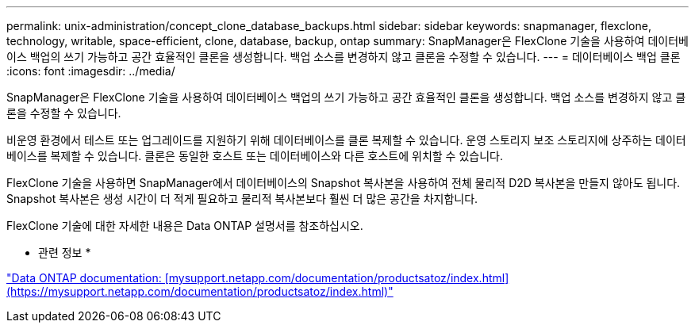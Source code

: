 ---
permalink: unix-administration/concept_clone_database_backups.html 
sidebar: sidebar 
keywords: snapmanager, flexclone, technology, writable, space-efficient, clone, database, backup, ontap 
summary: SnapManager은 FlexClone 기술을 사용하여 데이터베이스 백업의 쓰기 가능하고 공간 효율적인 클론을 생성합니다. 백업 소스를 변경하지 않고 클론을 수정할 수 있습니다. 
---
= 데이터베이스 백업 클론
:icons: font
:imagesdir: ../media/


[role="lead"]
SnapManager은 FlexClone 기술을 사용하여 데이터베이스 백업의 쓰기 가능하고 공간 효율적인 클론을 생성합니다. 백업 소스를 변경하지 않고 클론을 수정할 수 있습니다.

비운영 환경에서 테스트 또는 업그레이드를 지원하기 위해 데이터베이스를 클론 복제할 수 있습니다. 운영 스토리지 보조 스토리지에 상주하는 데이터베이스를 복제할 수 있습니다. 클론은 동일한 호스트 또는 데이터베이스와 다른 호스트에 위치할 수 있습니다.

FlexClone 기술을 사용하면 SnapManager에서 데이터베이스의 Snapshot 복사본을 사용하여 전체 물리적 D2D 복사본을 만들지 않아도 됩니다. Snapshot 복사본은 생성 시간이 더 적게 필요하고 물리적 복사본보다 훨씬 더 많은 공간을 차지합니다.

FlexClone 기술에 대한 자세한 내용은 Data ONTAP 설명서를 참조하십시오.

* 관련 정보 *

http://support.netapp.com/documentation/productsatoz/index.html["Data ONTAP documentation: [mysupport.netapp.com/documentation/productsatoz/index.html\](https://mysupport.netapp.com/documentation/productsatoz/index.html)"]
